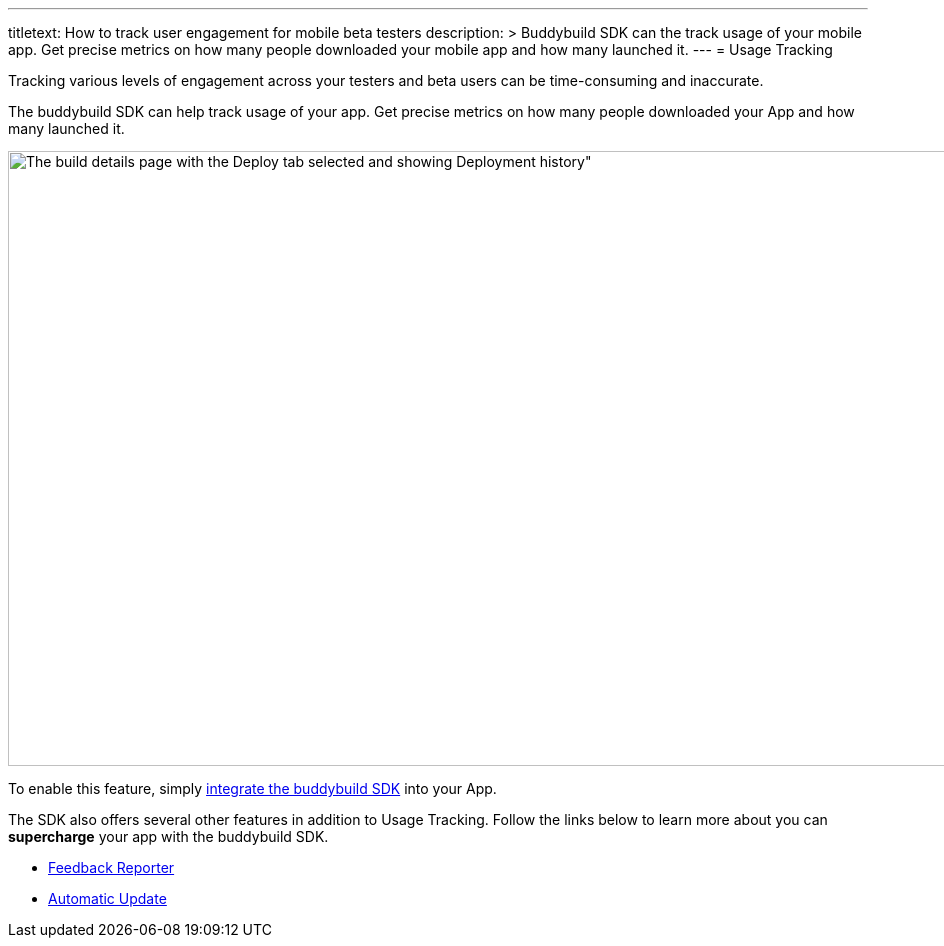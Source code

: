 --- 
titletext: How to track user engagement for mobile beta testers 
description: >
  Buddybuild SDK can the track usage of your  mobile app. Get precise metrics on
  how many people downloaded your mobile app and how many launched it.
---
= Usage Tracking

Tracking various levels of engagement across your testers and beta users
can be time-consuming and inaccurate.

The buddybuild SDK can help track usage of your app. Get precise metrics
on how many people downloaded your App and how many launched it.

image:img/Builds---Deploy-History.png[The build details page with the
Deploy tab selected and showing Deployment history", 1500, 615]

To enable this feature, simply
link:../quickstart/ios/integrate_sdk.adoc[integrate the buddybuild SDK]
into your App.

The SDK also offers several other features in addition to Usage
Tracking. Follow the links below to learn more about you can
**supercharge** your app with the buddybuild SDK.

- link:feedback_reporter.adoc[Feedback Reporter]
- link:automatic_update.adoc[Automatic Update]
